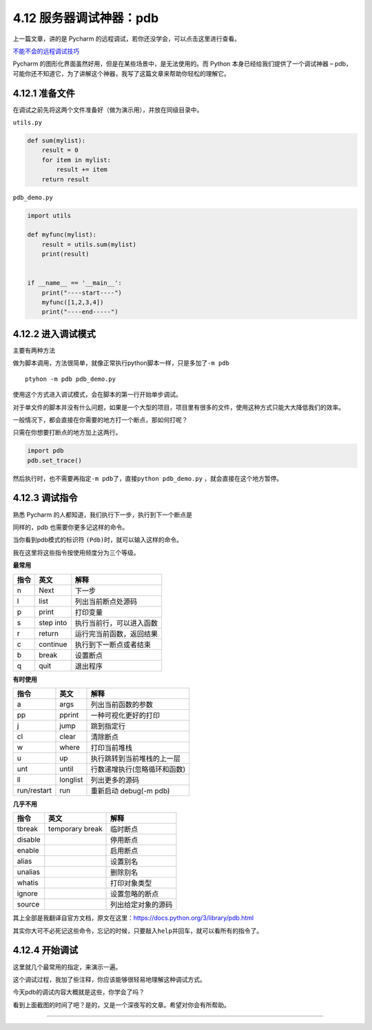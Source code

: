 4.12 服务器调试神器：pdb
========================

上一篇文章，讲的是 Pycharm
的远程调试，若你还没学会，可以点击这里进行查看。

`不能不会的远程调试技巧 <http://python-online.cn/zh_CN/latest/c04/c04_11.html>`__

Pycharm 的图形化界面虽然好用，但是在某些场景中，是无法使用的。而 Python
本身已经给我们提供了一个调试神器 –
pdb，可能你还不知道它，为了讲解这个神器，我写了这篇文章来帮助你轻松的理解它。

4.12.1 准备文件
---------------

在调试之前先将这两个文件准备好（做为演示用），并放在同级目录中。

``utils.py``

.. code:: python

   def sum(mylist):
       result = 0
       for item in mylist:
           result += item
       return result

``pdb_demo.py``

.. code:: python

   import utils

   def myfunc(mylist):
       result = utils.sum(mylist)
       print(result)


   if __name__ == '__main__':
       print("----start----")
       myfunc([1,2,3,4])
       print("----end-----")

4.12.2 进入调试模式
-------------------

主要有两种方法

做为脚本调用，方法很简单，就像正常执行python脚本一样，只是多加了\ ``-m pdb``

::

   ptyhon -m pdb pdb_demo.py

使用这个方式进入调试模式，会在脚本的第一行开始单步调试。

|image0|

对于单文件的脚本并没有什么问题，如果是一个大型的项目，项目里有很多的文件，使用这种方式只能大大降低我们的效率。

一般情况下，都会直接在你需要的地方打一个断点，那如何打呢？

只需在你想要打断点的地方加上这两行。

.. code:: python

   import pdb
   pdb.set_trace()

然后执行时，也不需要再指定\ ``-m pdb``\ 了，直接\ ``python pdb_demo.py``
，就会直接在这个地方暂停。

|image1|

|image2|

4.12.3 调试指令
---------------

熟悉 Pycharm 的人都知道，我们执行下一步，执行到下一个断点是

同样的，pdb 也需要你更多记这样的命令。

当你看到pdb模式的标识符 ``(Pdb)``\ 时，就可以输入这样的命令。

我在这里将这些指令按使用频度分为三个等级。

**最常用**

==== ========= ========================
指令 英文      解释
==== ========= ========================
n    Next      下一步
l    list      列出当前断点处源码
p    print     打印变量
s    step into 执行当前行，可以进入函数
r    return    运行完当前函数，返回结果
c    continue  执行到下一断点或者结束
b    break     设置断点
q    quit      退出程序
==== ========= ========================

**有时使用**

=========== ======== ============================
指令        英文     解释
=========== ======== ============================
a           args     列出当前函数的参数
pp          pprint   一种可视化更好的打印
j           jump     跳到指定行
cl          clear    清除断点
w           where    打印当前堆栈
u           up       执行跳转到当前堆栈的上一层
unt         until    行数递增执行(忽略循环和函数)
ll          longlist 列出更多的源码
run/restart run      重新启动 debug(-m pdb)
=========== ======== ============================

**几乎不用**

======= =============== ==================
指令    英文            解释
======= =============== ==================
tbreak  temporary break 临时断点
disable                 停用断点
enable                  启用断点
alias                   设置别名
unalias                 删除别名
whatis                  打印对象类型
ignore                  设置忽略的断点
source                  列出给定对象的源码
======= =============== ==================

其上全部是我翻译自官方文档，原文在这里：https://docs.python.org/3/library/pdb.html

其实你大可不必死记这些命令，忘记的时候，只要敲入\ ``help``\ 并回车，就可以看所有的指令了。

|image3|

4.12.4 开始调试
---------------

这里就几个最常用的指定，来演示一遍。

|image4|

这个调试过程，我加了些注释，你应该能够很轻易地理解这种调试方式。

今天pdb的调试内容大概就是这些，你学会了吗？

看到上面截图的时间了吧？是的，又是一个深夜写的文章。希望对你会有所帮助。

--------------

.. figure:: http://image.python-online.cn/20191117155836.png
   :alt: 关注公众号，获取最新干货！


.. |image0| image:: http://image.python-online.cn/20190118000111.png
.. |image1| image:: http://image.python-online.cn/20190118000234.png
.. |image2| image:: http://image.python-online.cn/20190118000557.png
.. |image3| image:: http://image.python-online.cn/20190118083809.png
.. |image4| image:: http://image.python-online.cn/20190118005507.png
